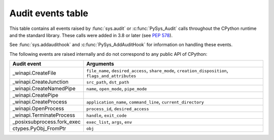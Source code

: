 .. _audit-events:

.. index:: single: audit events

Audit events table
==================

This table contains all events raised by :func:`sys.audit` or
:c:func:`PySys_Audit` calls throughout the CPython runtime and the
standard library.  These calls were added in 3.8 or later (see :pep:`578`).

See :func:`sys.addaudithook` and :c:func:`PySys_AddAuditHook` for
information on handling these events.

.. impl-detail::

   This table is generated from the CPython documentation, and may not
   represent events raised by other implementations. See your runtime
   specific documentation for actual events raised.

.. audit-event-table::

The following events are raised internally and do not correspond to any
public API of CPython:

+----------------------------+-------------------------------------------+
| Audit event                | Arguments                                 |
+============================+===========================================+
| _winapi.CreateFile         | ``file_name``, ``desired_access``,        |
|                            | ``share_mode``, ``creation_disposition``, |
|                            | ``flags_and_attributes``                  |
+----------------------------+-------------------------------------------+
| _winapi.CreateJunction     | ``src_path``, ``dst_path``                |
+----------------------------+-------------------------------------------+
| _winapi.CreateNamedPipe    | ``name``, ``open_mode``, ``pipe_mode``    |
+----------------------------+-------------------------------------------+
| _winapi.CreatePipe         |                                           |
+----------------------------+-------------------------------------------+
| _winapi.CreateProcess      | ``application_name``, ``command_line``,   |
|                            | ``current_directory``                     |
+----------------------------+-------------------------------------------+
| _winapi.OpenProcess        | ``process_id``, ``desired_access``        |
+----------------------------+-------------------------------------------+
| _winapi.TerminateProcess   | ``handle``, ``exit_code``                 |
+----------------------------+-------------------------------------------+
| _posixsubprocess.fork_exec | ``exec_list``, ``args``, ``env``          |
+----------------------------+-------------------------------------------+
| ctypes.PyObj_FromPtr       | ``obj``                                   |
+----------------------------+-------------------------------------------+
